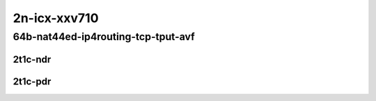 2n-icx-xxv710
~~~~~~~~~~~~~

64b-nat44ed-ip4routing-tcp-tput-avf
```````````````````````````````````

2t1c-ndr
::::::::

.. raw:: html

    <a name="64b-2t1c-tcp-tput-avf-ndr"></a>
    <center>
    Links to builds:
    <a href="https://packagecloud.io/app/fdio/master/search?dist=ubuntu%2Fbionic" target="_blank">vpp-ref</a>,
    <a href="https://jenkins.fd.io/view/csit/job/csit-vpp-perf-ndrpdr-weekly-master-2n-icx" target="_blank">csit-ref</a>
    <iframe width="1100" height="800" frameborder="0" scrolling="no" src="../_static/vpp/2n-icx-xxv710-64b-2t1c-nat44ed-ip4routing-tcp-tput-avf-ndr.html"></iframe>
    <p><br></p>
    </center>

2t1c-pdr
::::::::

.. raw:: html

    <a name="64b-2t1c-tcp-tput-avf-pdr"></a>
    <center>
    Links to builds:
    <a href="https://packagecloud.io/app/fdio/master/search?dist=ubuntu%2Fbionic" target="_blank">vpp-ref</a>,
    <a href="https://jenkins.fd.io/view/csit/job/csit-vpp-perf-ndrpdr-weekly-master-2n-icx" target="_blank">csit-ref</a>
    <iframe width="1100" height="800" frameborder="0" scrolling="no" src="../_static/vpp/2n-icx-xxv710-64b-2t1c-nat44ed-ip4routing-tcp-tput-avf-pdr.html"></iframe>
    <p><br></p>
    </center>
